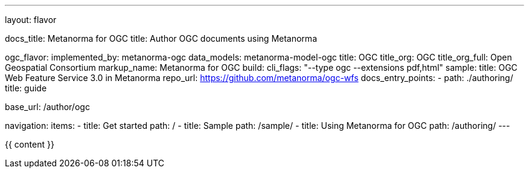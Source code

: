 ---
layout: flavor

docs_title: Metanorma for OGC
title: Author OGC documents using Metanorma

ogc_flavor:
  implemented_by: metanorma-ogc
  data_models: metanorma-model-ogc
  title: OGC
  title_org: OGC
  title_org_full: Open Geospatial Consortium
  markup_name: Metanorma for OGC
  build:
    cli_flags: "--type ogc --extensions pdf,html"
  sample:
    title: OGC Web Feature Service 3.0 in Metanorma
    repo_url: https://github.com/metanorma/ogc-wfs
  docs_entry_points:
    - path: ./authoring/
      title: guide

base_url: /author/ogc

navigation:
  items:
  - title: Get started
    path: /
  - title: Sample
    path: /sample/
  - title: Using Metanorma for OGC
    path: /authoring/
---

{{ content }}
